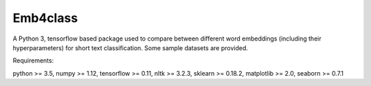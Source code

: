 Emb4class
=========

A Python 3, tensorflow based package used to compare between different word embeddings
(including their hyperparameters)
for short text classification. Some sample datasets are provided.

Requirements:

python >= 3.5, numpy >= 1.12, tensorflow >= 0.11, nltk >= 3.2.3, sklearn >= 0.18.2, matplotlib >= 2.0, seaborn >= 0.7.1
